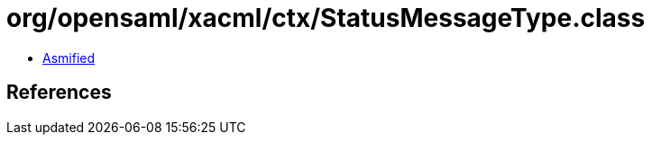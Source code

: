= org/opensaml/xacml/ctx/StatusMessageType.class

 - link:StatusMessageType-asmified.java[Asmified]

== References

